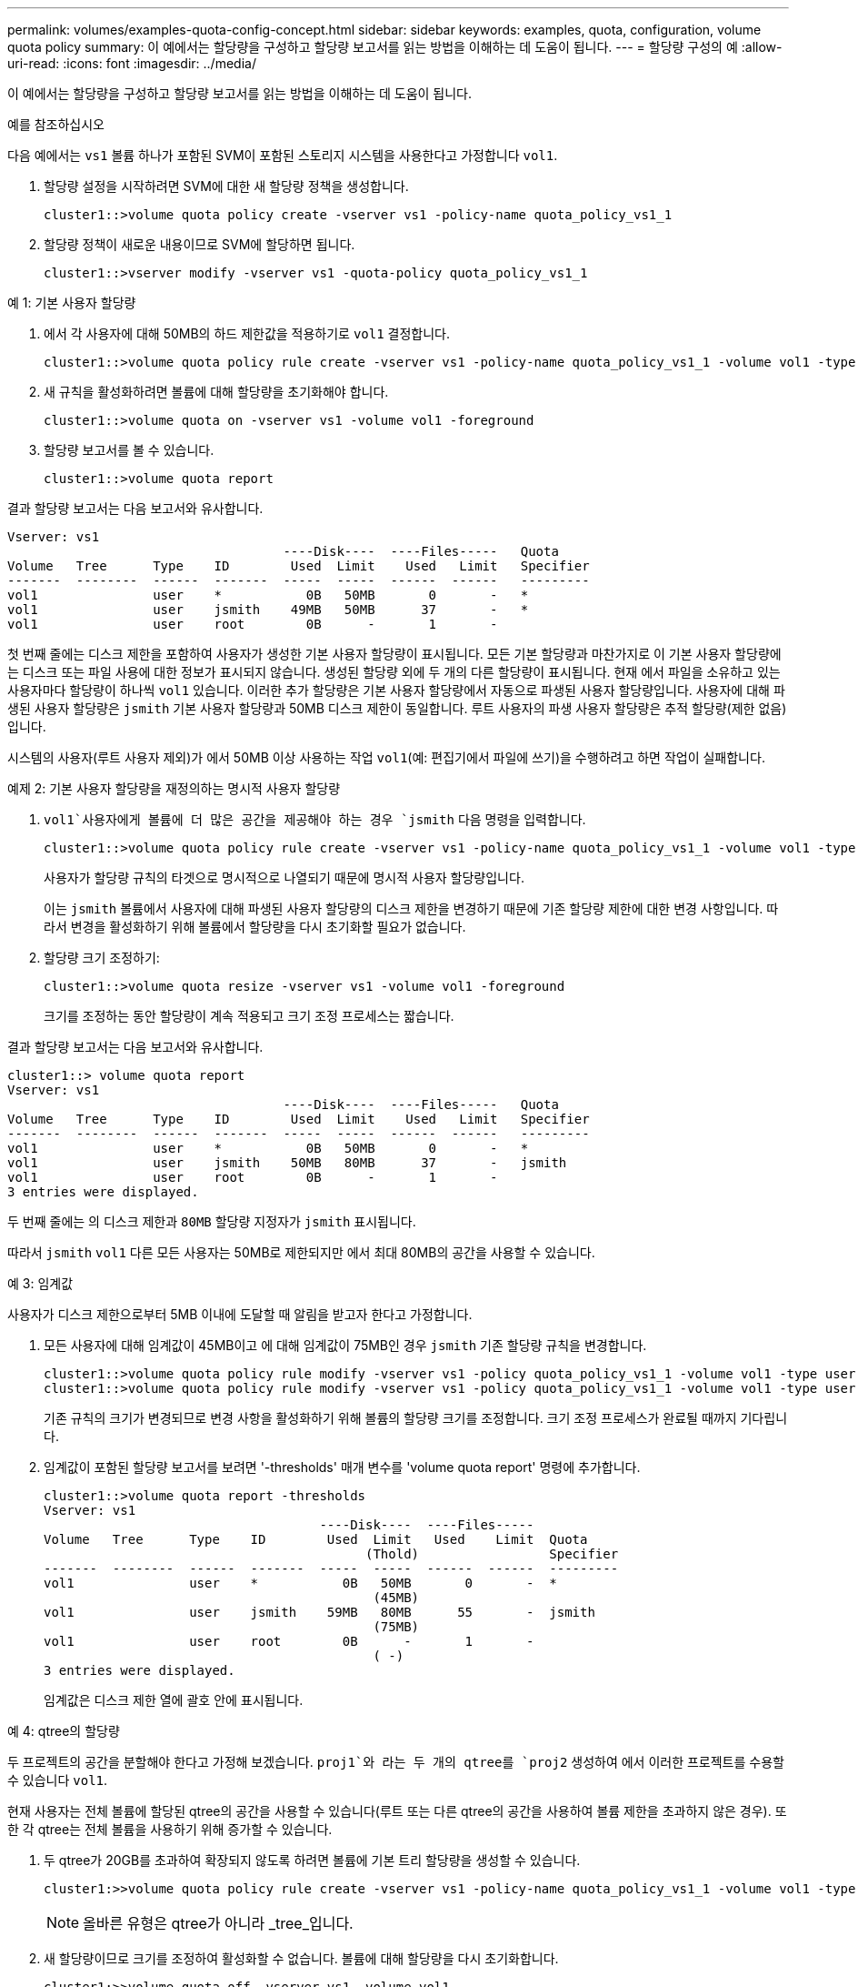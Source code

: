 ---
permalink: volumes/examples-quota-config-concept.html 
sidebar: sidebar 
keywords: examples, quota, configuration, volume quota policy 
summary: 이 예에서는 할당량을 구성하고 할당량 보고서를 읽는 방법을 이해하는 데 도움이 됩니다. 
---
= 할당량 구성의 예
:allow-uri-read: 
:icons: font
:imagesdir: ../media/


[role="lead"]
이 예에서는 할당량을 구성하고 할당량 보고서를 읽는 방법을 이해하는 데 도움이 됩니다.

.예를 참조하십시오
다음 예에서는 `vs1` 볼륨 하나가 포함된 SVM이 포함된 스토리지 시스템을 사용한다고 가정합니다 `vol1`.

. 할당량 설정을 시작하려면 SVM에 대한 새 할당량 정책을 생성합니다.
+
[listing]
----
cluster1::>volume quota policy create -vserver vs1 -policy-name quota_policy_vs1_1
----
. 할당량 정책이 새로운 내용이므로 SVM에 할당하면 됩니다.
+
[listing]
----
cluster1::>vserver modify -vserver vs1 -quota-policy quota_policy_vs1_1
----


.예 1: 기본 사용자 할당량
. 에서 각 사용자에 대해 50MB의 하드 제한값을 적용하기로 `vol1` 결정합니다.
+
[listing]
----
cluster1::>volume quota policy rule create -vserver vs1 -policy-name quota_policy_vs1_1 -volume vol1 -type user -target "" -disk-limit 50MB -qtree ""
----
. 새 규칙을 활성화하려면 볼륨에 대해 할당량을 초기화해야 합니다.
+
[listing]
----
cluster1::>volume quota on -vserver vs1 -volume vol1 -foreground
----
. 할당량 보고서를 볼 수 있습니다.
+
[listing]
----
cluster1::>volume quota report
----


결과 할당량 보고서는 다음 보고서와 유사합니다.

[listing]
----
Vserver: vs1
                                    ----Disk----  ----Files-----   Quota
Volume   Tree      Type    ID        Used  Limit    Used   Limit   Specifier
-------  --------  ------  -------  -----  -----  ------  ------   ---------
vol1               user    *           0B   50MB       0       -   *
vol1               user    jsmith    49MB   50MB      37       -   *
vol1               user    root        0B      -       1       -
----
첫 번째 줄에는 디스크 제한을 포함하여 사용자가 생성한 기본 사용자 할당량이 표시됩니다. 모든 기본 할당량과 마찬가지로 이 기본 사용자 할당량에는 디스크 또는 파일 사용에 대한 정보가 표시되지 않습니다. 생성된 할당량 외에 두 개의 다른 할당량이 표시됩니다. 현재 에서 파일을 소유하고 있는 사용자마다 할당량이 하나씩 `vol1` 있습니다. 이러한 추가 할당량은 기본 사용자 할당량에서 자동으로 파생된 사용자 할당량입니다. 사용자에 대해 파생된 사용자 할당량은 `jsmith` 기본 사용자 할당량과 50MB 디스크 제한이 동일합니다. 루트 사용자의 파생 사용자 할당량은 추적 할당량(제한 없음)입니다.

시스템의 사용자(루트 사용자 제외)가 에서 50MB 이상 사용하는 작업 `vol1`(예: 편집기에서 파일에 쓰기)을 수행하려고 하면 작업이 실패합니다.

.예제 2: 기본 사용자 할당량을 재정의하는 명시적 사용자 할당량
.  `vol1`사용자에게 볼륨에 더 많은 공간을 제공해야 하는 경우 `jsmith` 다음 명령을 입력합니다.
+
[listing]
----
cluster1::>volume quota policy rule create -vserver vs1 -policy-name quota_policy_vs1_1 -volume vol1 -type user -target jsmith -disk-limit 80MB -qtree ""
----
+
사용자가 할당량 규칙의 타겟으로 명시적으로 나열되기 때문에 명시적 사용자 할당량입니다.

+
이는 `jsmith` 볼륨에서 사용자에 대해 파생된 사용자 할당량의 디스크 제한을 변경하기 때문에 기존 할당량 제한에 대한 변경 사항입니다. 따라서 변경을 활성화하기 위해 볼륨에서 할당량을 다시 초기화할 필요가 없습니다.

. 할당량 크기 조정하기:
+
[listing]
----
cluster1::>volume quota resize -vserver vs1 -volume vol1 -foreground
----
+
크기를 조정하는 동안 할당량이 계속 적용되고 크기 조정 프로세스는 짧습니다.



결과 할당량 보고서는 다음 보고서와 유사합니다.

[listing]
----
cluster1::> volume quota report
Vserver: vs1
                                    ----Disk----  ----Files-----   Quota
Volume   Tree      Type    ID        Used  Limit    Used   Limit   Specifier
-------  --------  ------  -------  -----  -----  ------  ------   ---------
vol1               user    *           0B   50MB       0       -   *
vol1               user    jsmith    50MB   80MB      37       -   jsmith
vol1               user    root        0B      -       1       -
3 entries were displayed.
----
두 번째 줄에는 의 디스크 제한과 `80MB` 할당량 지정자가 `jsmith` 표시됩니다.

따라서 `jsmith` `vol1` 다른 모든 사용자는 50MB로 제한되지만 에서 최대 80MB의 공간을 사용할 수 있습니다.

.예 3: 임계값
사용자가 디스크 제한으로부터 5MB 이내에 도달할 때 알림을 받고자 한다고 가정합니다.

. 모든 사용자에 대해 임계값이 45MB이고 에 대해 임계값이 75MB인 경우 `jsmith` 기존 할당량 규칙을 변경합니다.
+
[listing]
----
cluster1::>volume quota policy rule modify -vserver vs1 -policy quota_policy_vs1_1 -volume vol1 -type user -target "" -qtree "" -threshold 45MB
cluster1::>volume quota policy rule modify -vserver vs1 -policy quota_policy_vs1_1 -volume vol1 -type user -target jsmith -qtree "" -threshold 75MB
----
+
기존 규칙의 크기가 변경되므로 변경 사항을 활성화하기 위해 볼륨의 할당량 크기를 조정합니다. 크기 조정 프로세스가 완료될 때까지 기다립니다.

. 임계값이 포함된 할당량 보고서를 보려면 '-thresholds' 매개 변수를 'volume quota report' 명령에 추가합니다.
+
[listing]
----
cluster1::>volume quota report -thresholds
Vserver: vs1
                                    ----Disk----  ----Files-----
Volume   Tree      Type    ID        Used  Limit   Used    Limit  Quota
                                          (Thold)                 Specifier
-------  --------  ------  -------  -----  -----  ------  ------  ---------
vol1               user    *           0B   50MB       0       -  *
                                           (45MB)
vol1               user    jsmith    59MB   80MB      55       -  jsmith
                                           (75MB)
vol1               user    root        0B      -       1       -
                                           ( -)
3 entries were displayed.
----
+
임계값은 디스크 제한 열에 괄호 안에 표시됩니다.



.예 4: qtree의 할당량
두 프로젝트의 공간을 분할해야 한다고 가정해 보겠습니다.  `proj1`와 라는 두 개의 qtree를 `proj2` 생성하여 에서 이러한 프로젝트를 수용할 수 있습니다 `vol1`.

현재 사용자는 전체 볼륨에 할당된 qtree의 공간을 사용할 수 있습니다(루트 또는 다른 qtree의 공간을 사용하여 볼륨 제한을 초과하지 않은 경우). 또한 각 qtree는 전체 볼륨을 사용하기 위해 증가할 수 있습니다.

. 두 qtree가 20GB를 초과하여 확장되지 않도록 하려면 볼륨에 기본 트리 할당량을 생성할 수 있습니다.
+
[listing]
----
cluster1:>>volume quota policy rule create -vserver vs1 -policy-name quota_policy_vs1_1 -volume vol1 -type tree -target "" -disk-limit 20GB
----
+

NOTE: 올바른 유형은 qtree가 아니라 _tree_입니다.

. 새 할당량이므로 크기를 조정하여 활성화할 수 없습니다. 볼륨에 대해 할당량을 다시 초기화합니다.
+
[listing]
----
cluster1:>>volume quota off -vserver vs1 -volume vol1
cluster1:>>volume quota on -vserver vs1 -volume vol1 -foreground
----


[NOTE]
====
"volume quota off" 명령을 실행한 후 거의 즉시 할당량을 활성화하려고 하면 오류가 발생할 수 있으므로 영향을 받는 각 볼륨에서 할당량을 다시 활성화하기 전에 약 5분 정도 기다려야 합니다. 또는 명령을 실행하여 특정 볼륨이 포함된 노드에서 볼륨에 대한 할당량을 다시 초기화할 수 있습니다.

====
재초기화 프로세스 중에는 할당량이 적용되지 않으므로 크기 조정 프로세스보다 시간이 더 오래 걸립니다.

할당량 보고서를 표시하면 몇 개의 새 줄이 표시됩니다. 일부 줄은 트리 할당량용이고 일부 줄은 파생된 사용자 할당량용입니다.

트리 할당량에 대한 새로운 줄은 다음과 같습니다.

[listing]
----

                                    ----Disk----  ----Files-----   Quota
Volume   Tree      Type    ID        Used  Limit    Used   Limit   Specifier
-------  --------  ------  -------  -----  -----  ------  ------   ---------
...
vol1               tree    *           0B   20GB       0       -   *
vol1     proj1     tree    1           0B   20GB       1       -   proj1
vol1     proj2     tree    2           0B   20GB       1       -   proj2
...
----
새로 만든 기본 트리 할당량이 ID 열에 별표(*)가 있는 첫 번째 새 줄에 나타납니다. 볼륨의 기본 트리 할당량에 대응하여 ONTAP은 볼륨의 각 qtree에 대해 자동으로 파생 트리 할당량을 생성합니다. 이러한 항목은 `proj1` `proj2` `Tree` 열에 및 가 표시되는 줄에 표시됩니다.

파생된 사용자 할당량에 대한 새로운 줄은 다음과 같습니다.

[listing]
----

                                    ----Disk----  ----Files-----   Quota
Volume   Tree      Type    ID        Used  Limit    Used   Limit   Specifier
-------  --------  ------  -------  -----  -----  ------  ------   ---------
...
vol1     proj1     user    *           0B   50MB       0       -
vol1     proj1     user    root        0B      -       1       -
vol1     proj2     user    *           0B   50MB       0       -
vol1     proj2     user    root        0B      -       1       -
...
----
qtree에 대해 할당량이 설정된 경우, 볼륨에 포함된 모든 qtree에 대해 볼륨에 대한 기본 사용자 할당량이 자동으로 상속됩니다. 첫 번째 qtree 할당량을 추가하면 Qtree에서 할당량이 설정됩니다. 따라서 각 qtree에 대해 파생 기본 사용자 할당량이 생성되었습니다. ID가 별표(*)인 줄에 표시됩니다.

루트 사용자는 파일의 소유자이므로 각 qtree에 대해 기본 사용자 할당량이 생성되었을 때 각 qtree에 대해 루트 사용자에 대해 특수 추적 할당량도 생성되었습니다. ID가 root 인 줄에 표시됩니다.

.예 5: qtree의 사용자 할당량
. 사용자는 `proj1` qtree에서 볼륨 전체에서 확보하는 것보다 더 적은 공간을 사용하도록 제한해야 합니다. 이 `proj1` 경우 qtree에서 10MB 이상의 데이터를 사용하지 않도록 합니다. 따라서 qtree에 대한 기본 사용자 할당량을 생성합니다.
+
[listing]
----
cluster1::>volume quota policy rule create -vserver vs1 -policy-name quota_policy_vs1_1 -volume vol1 -type user -target "" -disk-limit 10MB -qtree proj1
----
+
볼륨의 기본 사용자 할당량에서 파생된 proj1 qtree의 기본 사용자 할당량을 변경하기 때문에 기존 할당량이 변경됩니다. 따라서 할당량의 크기를 조정하여 변경을 활성화합니다. 크기 조정 프로세스가 완료되면 할당량 보고서를 볼 수 있습니다.

+
할당량 보고서에 qtree에 대한 새로운 명시적 사용자 할당량을 보여주는 다음과 같은 새로운 줄이 나타납니다.

+
[listing]
----

                                    ----Disk----  ----Files-----   Quota
Volume   Tree      Type    ID        Used  Limit    Used   Limit   Specifier
-------  --------  ------  -------  -----  -----  ------  ------   ---------
vol1     proj1     user    *           0B   10MB       0       -   *
----
+
그러나 `jsmith` 기본 사용자 할당량을 재정의하기 위해 생성한 할당량이 볼륨에 있기 때문에 사용자가 proj1 qtree에 더 많은 데이터를 쓸 수 없습니다.  `proj1`qtree에 기본 사용자 할당량을 추가하면 해당 할당량이 적용되고 해당 qtree에서 을 포함하여 모든 사용자 공간이 제한됩니다. `jsmith`

. 사용자에게 더 많은 공간을 제공하기 위해 `jsmith` 80MB 디스크 제한을 사용하여 qtree에 대한 명시적 사용자 할당량 규칙을 추가하여 qtree의 기본 사용자 할당량 규칙을 재정의합니다.
+
[listing]
----
cluster1::>volume quota policy rule create -vserver vs1 -policy-name quota_policy_vs1_1 -volume vol1 -type user -target jsmith -disk-limit 80MB -qtree proj1
----
+
이 할당량은 기본 할당량이 이미 존재하는 명시적 할당량이므로 할당량 크기를 조정하여 변경 사항을 활성화합니다. 크기 조정 프로세스가 완료되면 할당량 보고서가 표시됩니다.



할당량 보고서에 다음과 같은 새 줄이 나타납니다.

[listing]
----

                                    ----Disk----  ----Files-----   Quota
Volume   Tree      Type    ID        Used  Limit    Used   Limit   Specifier
-------  --------  ------  -------  -----  -----  ------  ------   ---------
vol1     proj1     user    jsmith    61MB   80MB      57       -   jsmith
----
최종 할당량 보고서는 다음 보고서와 비슷합니다.

[listing]
----
cluster1::>volume quota report
Vserver: vs1
                                    ----Disk----  ----Files-----   Quota
Volume   Tree      Type    ID        Used  Limit    Used   Limit   Specifier
-------  --------  ------  -------  -----  -----  ------  ------   ---------
vol1               tree    *           0B   20GB       0       -   *
vol1               user    *           0B   50MB       0       -   *
vol1               user    jsmith    70MB   80MB      65       -   jsmith
vol1     proj1     tree    1           0B   20GB       1       -   proj1
vol1     proj1     user    *           0B   10MB       0       -   *
vol1     proj1     user    root        0B      -       1       -
vol1     proj2     tree    2           0B   20GB       1       -   proj2
vol1     proj2     user    *           0B   50MB       0       -
vol1     proj2     user    root        0B      -       1       -
vol1               user    root        0B      -       3       -
vol1     proj1     user    jsmith    61MB   80MB      57       -   jsmith
11 entries were displayed.
----
사용자는 `jsmith` 에서 파일에 쓰려면 다음과 같은 할당량 제한을 충족해야 `proj1` 합니다.

.  `proj1`qtree의 트리 할당량입니다.
.  `proj1`qtree의 사용자 할당량입니다.
. 볼륨의 사용자 할당량입니다.

